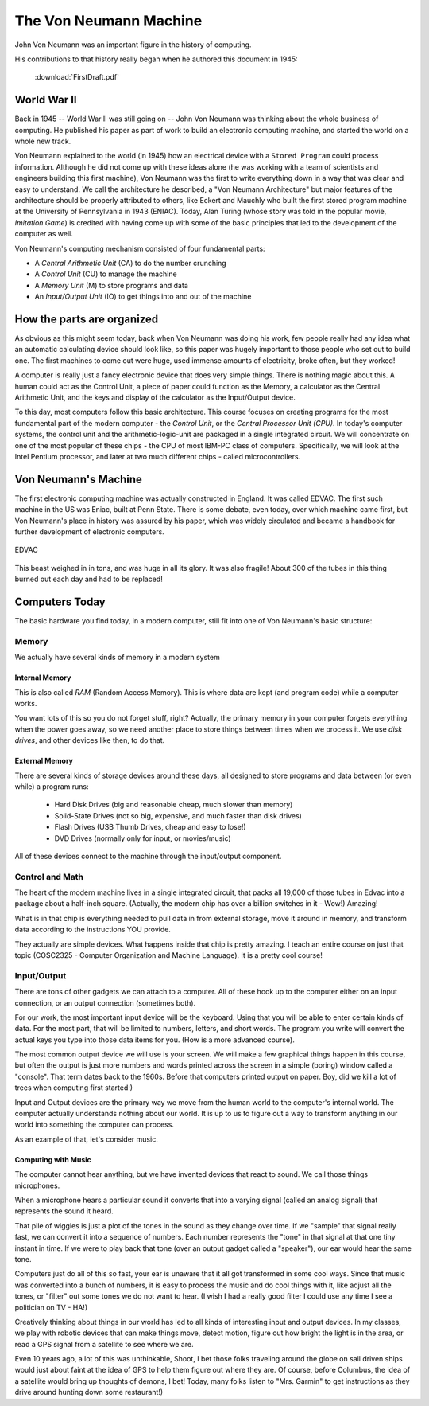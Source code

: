 ..  _von-neumann-machine:

The Von Neumann Machine
#######################

John Von Neumann was an important figure in the history of computing.

..  image:: JohnVonNeumann.jpg
    :align: center

His contributions to that history really began when he authored this document
in 1945:

    :download:`FirstDraft.pdf`

World War II
************

Back in 1945 -- World War II was still going on -- John Von Neumann was
thinking about the whole business of computing. He published his paper as part
of work to build an electronic computing machine, and started the world on a
whole new track.

Von Neumann explained to the world (in 1945) how an electrical device with a
``Stored Program`` could process information. Although he did not come up with
these ideas alone (he was working with a team of scientists and engineers
building this first machine), Von Neumann was the first to write everything down
in a way that was clear and easy to understand. We call the architecture he
described, a "Von Neumann Architecture" but major features of the architecture
should be properly attributed to others, like Eckert and Mauchly who built the
first stored program machine at the University of Pennsylvania in 1943 (ENIAC).
Today, Alan Turing (whose story was told in the popular movie, *Imitation
Game*) is credited with having come up with some of the basic principles that
led to the development of the computer as well. 

Von Neumann's  computing mechanism consisted of four fundamental parts: 

* A *Central Arithmetic Unit* (CA) to do the number crunching 
* A *Control Unit* (CU) to manage the machine
* A *Memory Unit* (M) to store programs and data
* An *Input/Output Unit* (IO) to get things into and out of the machine

How the parts are organized
***************************

..  image:: VonNeuman.png
    :align: center

As obvious as this might seem today, back when Von Neumann was doing his work,
few people really had any idea what an automatic calculating device should look
like, so this paper was hugely important to those people who set out to build
one. The first machines to come out were huge, used immense amounts of
electricity, broke often, but they worked!

A computer is really just a fancy electronic device that does very simple
things. There is nothing magic about this. A human could act as the Control
Unit, a piece of paper could function as the Memory, a calculator as the
Central Arithmetic Unit, and the keys and display of the calculator as the
Input/Output device. 

To this day, most computers follow this basic architecture. This course focuses
on creating programs for the most fundamental part of the modern computer - the
*Control Unit*, or the *Central Processor Unit (CPU)*. In today's computer
systems, the control unit and the arithmetic-logic-unit are packaged in a
single integrated circuit. We will concentrate on one of the most popular of
these chips - the CPU of most IBM-PC class of computers.  Specifically, we will
look at the Intel Pentium processor, and later at two much different chips - called
microcontrollers.

Von Neumann's Machine
*********************

The first electronic computing machine was actually constructed in England. It
was called EDVAC. The first such machine in the US was Eniac, built at Penn
State. There is some debate, even today, over which machine came first, but Von
Neumann's place in history was assured by his paper, which was widely circulated
and became a handbook for further development of electronic computers.

..  figure:: edvac.jpg
    :align: center

    EDVAC

This beast weighed in in tons, and was huge in all its glory. It was also
fragile! About 300 of the tubes in this thing burned out each day and had to be
replaced!

Computers Today
***************

The basic hardware you find today, in a modern computer, still fit into one of
Von Neumann's basic structure:

Memory
======

We actually have several kinds of memory in a modern system

Internal Memory
---------------

This is also called *RAM* (Random Access Memory). This is where data are kept
(and program code) while a computer works. 

You want lots of this so you do not forget stuff, right? Actually, the primary
memory in your computer forgets everything when the power goes away, so we need
another place to store things between times when we process it. We use *disk
drives*, and other devices like then, to do that.

External Memory
---------------

There are several kinds of storage devices around these days, all designed to
store programs and data between (or even while) a program runs:

    * Hard Disk Drives (big and reasonable cheap, much slower than memory)

    * Solid-State Drives (not so big, expensive, and much faster than disk drives)

    * Flash Drives (USB Thumb Drives, cheap and easy to lose!)

    * DVD Drives (normally only for input, or movies/music)

All of these devices connect to the machine through the input/output component.

Control and Math
================

The heart of the modern machine lives in a single integrated circuit, that packs
all 19,000 of those tubes in Edvac into a package about a half-inch square.
(Actually, the modern chip has over a billion switches in it - Wow!) Amazing!

What is in that chip is everything needed to pull data in from external
storage, move it around in memory, and transform data according to the
instructions YOU provide.

They actually are simple devices. What happens inside that chip is pretty
amazing. I teach an entire course on just that topic (COSC2325 - Computer
Organization and Machine Language). It is a pretty cool course!

Input/Output
============

There are tons of other gadgets we can attach to a computer. All of these hook
up to the computer either on an input connection, or an output connection
(sometimes both).

For our work, the most important input device will be the keyboard. Using that
you will be able to enter certain kinds of data. For the most part, that will
be limited to numbers, letters, and short words. The program you write will
convert the actual keys you type into those data items for you. (How is a more
advanced course). 

The most common output device we will use is your screen. We will make a few
graphical things happen in this course, but often the output is just more
numbers and words printed across the screen in a simple (boring) window called
a "console". That term dates back to the 1960s. Before that computers printed
output on paper. Boy, did we kill a lot of trees when computing first started!)

Input and Output devices are the primary way we move from the human world to
the computer's internal world. The computer actually understands nothing about
our world. It is up to us to figure out a way to transform anything in our
world into something the computer can process.

As an example of that, let's consider music. 

Computing with Music
--------------------

The computer cannot hear anything, but we have invented devices that react to
sound. We call those things microphones. 

..  image:: Microphone.png
    :align: center
    :width: 500

When a microphone hears a particular sound it converts that into a varying
signal (called an analog signal) that represents the sound it heard.

..  image:: MicrophoneWave.png
    :align: center
    :width: 500

That pile of wiggles is just a plot of the tones in the sound as they change
over time. If we "sample" that signal really fast, we can convert it into a
sequence of numbers. Each number represents the "tone" in that signal at that
one tiny instant in time. If we were to play back that tone (over an output
gadget called a "speaker"), our ear would hear the same tone.

..  image:: speaker.jpg
    :align: center
    :width: 500


Computers just do all of this so fast, your ear is unaware that it all got
transformed in some cool ways. Since that music was converted into a bunch of
numbers, it is easy to process the music and do cool things with it, like
adjust all the tones, or "filter" out some tones we do not want to hear. (I
wish I had a really good filter I could use any time I see a politician on TV -
HA!)

Creatively thinking about things in our world has led to all kinds of
interesting input and output devices. In my classes, we play with robotic
devices that can make things move, detect motion, figure out how bright the
light is in the area, or read a GPS signal from a satellite to see where we
are. 

Even 10 years ago, a lot of this was unthinkable, Shoot, I bet those folks
traveling around the globe on sail driven ships would just about faint at the
idea of GPS to help them figure out where they are. Of course, before Columbus,
the idea of a satellite would bring up thoughts of demons, I bet! Today, many
folks listen to "Mrs. Garmin" to get instructions as they drive around hunting
down some restaurant!)







